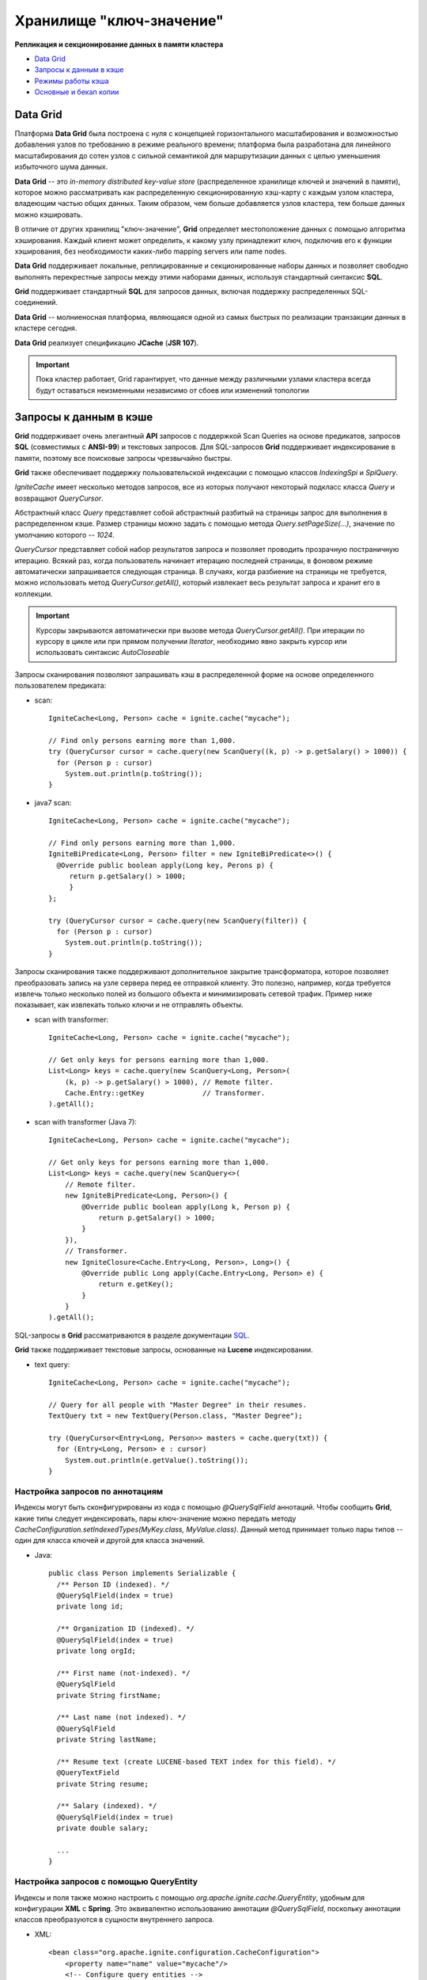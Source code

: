 Хранилище "ключ-значение"
-------------------------

**Репликация и секционирование данных в памяти кластера**

+ `Data Grid`_
+ `Запросы к данным в кэше`_
+ `Режимы работы кэша`_
+ `Основные и бекап копии`_


Data Grid
^^^^^^^^^

Платформа **Data Grid** была построена с нуля с концепцией горизонтального масштабирования и возможностью добавления узлов по требованию в режиме реального времени; платформа была разработана для линейного масштабирования до сотен узлов с сильной семантикой для маршрутизации данных с целью уменьшения избыточного шума данных.

**Data Grid** -- это *in-memory distributed key-value store* (распределенное хранилище ключей и значений в памяти), которое можно рассматривать как распределенную секционированную хэш-карту с каждым узлом кластера, владеющим частью общих данных. Таким образом, чем больше добавляется узлов кластера, тем больше данных можно кэшировать.

В отличие от других хранилищ "ключ-значение", **Grid** определяет местоположение данных с помощью алгоритма хэширования. Каждый клиент может определить, к какому узлу принадлежит ключ, подключив его к функции хэширования, без необходимости каких-либо mapping servers или name nodes.

**Data Grid** поддерживает локальные, реплицированные и секционированные наборы данных и позволяет свободно выполнять перекрестные запросы между этими наборами данных, используя стандартный синтаксис **SQL**. 

**Grid** поддерживает стандартный **SQL** для запросов данных, включая поддержку распределенных SQL-соединений.

**Data Grid** -- молниеносная платформа, являющаяся одной из самых быстрых по реализации транзакции данных в кластере сегодня.

**Data Grid** реализует спецификацию **JCache** (**JSR 107**).

.. important:: Пока кластер работает, Grid гарантирует, что данные между различными узлами кластера всегда будут оставаться неизменными независимо от сбоев или изменений топологии



Запросы к данным в кэше
^^^^^^^^^^^^^^^^^^^^^^^

**Grid** поддерживает очень элегантный **API** запросов с поддержкой Scan Queries на основе предикатов, запросов **SQL** (совместимых с **ANSI-99**) и текстовых запросов. Для SQL-запросов **Grid** поддерживает индексирование в памяти, поэтому все поисковые запросы чрезвычайно быстры.

**Grid** также обеспечивает поддержку пользовательской индексации с помощью классов *IndexingSpi* и *SpiQuery*.

*IgniteCache* имеет несколько методов запросов, все из которых получают некоторый подкласс класса *Query* и возвращают *QueryCursor*.

Абстрактный класс *Query* представляет собой абстрактный разбитый на страницы запрос для выполнения в распределенном кэше. Размер страницы можно задать с помощью метода *Query.setPageSize(...)*, значение по умолчанию которого -- *1024*.

*QueryCursor* представляет собой набор результатов запроса и позволяет проводить прозрачную постраничную итерацию. Всякий раз, когда пользователь начинает итерацию последней страницы, в фоновом режиме автоматически запрашивается следующая страница. В случаях, когда разбиение на страницы не требуется, можно использовать метод *QueryCursor.getAll()*, который извлекает весь результат запроса и хранит его в коллекции.

.. important:: Курсоры закрываются автоматически при вызове метода *QueryCursor.getAll()*. При итерации по курсору в цикле или при прямом получении *Iterator*, необходимо явно закрыть курсор или использовать синтаксис *AutoCloseable*

Запросы сканирования позволяют запрашивать кэш в распределенной форме на основе определенного пользователем предиката:

+ scan:

  ::
  
   IgniteCache<Long, Person> cache = ignite.cache("mycache");
   
   // Find only persons earning more than 1,000.
   try (QueryCursor cursor = cache.query(new ScanQuery((k, p) -> p.getSalary() > 1000)) {
     for (Person p : cursor)
       System.out.println(p.toString());
   }

+ java7 scan:

  ::
  
   IgniteCache<Long, Person> cache = ignite.cache("mycache");
   
   // Find only persons earning more than 1,000.
   IgniteBiPredicate<Long, Person> filter = new IgniteBiPredicate<>() {
     @Override public boolean apply(Long key, Perons p) {
     	return p.getSalary() > 1000;
   	}
   };
   
   try (QueryCursor cursor = cache.query(new ScanQuery(filter)) {
     for (Person p : cursor)
       System.out.println(p.toString());
   }


Запросы сканирования также поддерживают дополнительное закрытие трансформатора, которое позволяет преобразовать запись на узле сервера перед ее отправкой клиенту. Это полезно, например, когда требуется извлечь только несколько полей из большого объекта и минимизировать сетевой трафик. Пример ниже показывает, как извлекать только ключи и не отправлять объекты.

+ scan with transformer:

  ::
  
   IgniteCache<Long, Person> cache = ignite.cache("mycache");
   
   // Get only keys for persons earning more than 1,000.
   List<Long> keys = cache.query(new ScanQuery<Long, Person>(
       (k, p) -> p.getSalary() > 1000), // Remote filter.
       Cache.Entry::getKey              // Transformer.
   ).getAll();

+ scan with transformer (Java 7):

  ::
  
   IgniteCache<Long, Person> cache = ignite.cache("mycache");
   
   // Get only keys for persons earning more than 1,000.
   List<Long> keys = cache.query(new ScanQuery<>(
       // Remote filter.
       new IgniteBiPredicate<Long, Person>() {
           @Override public boolean apply(Long k, Person p) {
               return p.getSalary() > 1000;
           }
       }),
       // Transformer.
       new IgniteClosure<Cache.Entry<Long, Person>, Long>() {
           @Override public Long apply(Cache.Entry<Long, Person> e) {
               return e.getKey();
           }
       }
   ).getAll();


SQL-запросы в **Grid** рассматриваются в разделе документации `SQL <https://apacheignite-sql.readme.io/docs/java-sql-api>`_.

**Grid** также поддерживает текстовые запросы, основанные на **Lucene** индексировании.

+ text query:

  ::
  
   IgniteCache<Long, Person> cache = ignite.cache("mycache");
   
   // Query for all people with "Master Degree" in their resumes.
   TextQuery txt = new TextQuery(Person.class, "Master Degree");
   
   try (QueryCursor<Entry<Long, Person>> masters = cache.query(txt)) {
     for (Entry<Long, Person> e : cursor)
       System.out.println(e.getValue().toString());
   }


Настройка запросов по аннотациям
~~~~~~~~~~~~~~~~~~~~~~~~~~~~~~~~

Индексы могут быть сконфигурированы из кода с помощью *@QuerySqlField* аннотаций. Чтобы сообщить **Grid**, какие типы следует индексировать, пары ключ-значение можно передать методу *CacheConfiguration.setIndexedTypes(MyKey.class, MyValue.class)*. Данный метод принимает только пары типов -- один для класса ключей и другой для класса значений.

+ Java:

  ::
   
   public class Person implements Serializable {
     /** Person ID (indexed). */
     @QuerySqlField(index = true)
     private long id;
   
     /** Organization ID (indexed). */
     @QuerySqlField(index = true)
     private long orgId;
   
     /** First name (not-indexed). */
     @QuerySqlField
     private String firstName;
   
     /** Last name (not indexed). */
     @QuerySqlField
     private String lastName;
   
     /** Resume text (create LUCENE-based TEXT index for this field). */
     @QueryTextField
     private String resume;
   
     /** Salary (indexed). */
     @QuerySqlField(index = true)
     private double salary;
     
     ...
   }


Настройка запросов с помощью QueryEntity
~~~~~~~~~~~~~~~~~~~~~~~~~~~~~~~~~~~~~~~~

Индексы и поля также можно настроить с помощью *org.apache.ignite.cache.QueryEntity*, удобным для конфигурации **XML** с **Spring**. Это эквивалентно использованию аннотации *@QuerySqlField*, поскольку аннотации классов преобразуются в сущности внутреннего запроса.

+ XML:

  ::
  
   <bean class="org.apache.ignite.configuration.CacheConfiguration">
       <property name="name" value="mycache"/>
       <!-- Configure query entities -->
       <property name="queryEntities">
           <list>
               <bean class="org.apache.ignite.cache.QueryEntity">
                   <property name="keyType" value="java.lang.Long"/>
                   <property name="valueType" value="org.apache.ignite.examples.Person"/>
   
                   <property name="fields">
                       <map>
                           <entry key="id" value="java.lang.Long"/>
                           <entry key="orgId" value="java.lang.Long"/>
                           <entry key="firstName" value="java.lang.String"/>
                           <entry key="lastName" value="java.lang.String"/>
                           <entry key="resume" value="java.lang.String"/>
                           <entry key="salary" value="java.lang.Double"/>
                       </map>
                   </property>
   
                   <property name="indexes">
                       <list>
                           <bean class="org.apache.ignite.cache.QueryIndex">
                               <constructor-arg value="id"/>
                           </bean>
                           <bean class="org.apache.ignite.cache.QueryIndex">
                               <constructor-arg value="orgId"/>
                           </bean>
                           <bean class="org.apache.ignite.cache.QueryIndex">
                               <constructor-arg value="salary"/>
                           </bean>
                       </list>
                   </property>
               </bean>
           </list>
       </property>
   </bean>

+ Java:

  ::
  
   CacheConfiguration<Long, Person> cacheCfg = new CacheConfiguration<>();
   ...
   cacheCfg.setName("mycache");
   
   // Setting up query entity.
   QueryEntity queryEntity = new QueryEntity();
   
   queryEntity.setKeyType(Long.class.getName());
   queryEntity.setValueType(Person.class.getName());
   
   // Listing query fields.
   LinkedHashMap<String, String> fields = new LinkedHashMap();
   
   fields.put("id", Long.class.getName());
   fields.put("orgId", Long.class.getName());
   fields.put("firstName", String.class.getName());
   fields.put("lastName", String.class.getName());
   fields.put("resume", String.class.getName());
   fields.put("salary", Double.class.getName());
   
   queryEntity.setFields(fields);
   
   // Listing indexes.
   Collection<QueryIndex> indexes = new ArrayList<>(3);
   
   indexes.add(new QueryIndex("id"));
   indexes.add(new QueryIndex("orgId"));
   indexes.add(new QueryIndex("salary"));
   
   queryEntity.setIndexes(indexes);
   ...
   cacheCfg.setQueryEntities(Arrays.asList(queryEntity));
   ...



Режимы работы кэша
^^^^^^^^^^^^^^^^^^

Основные и бекап копии
^^^^^^^^^^^^^^^^^^^^^^
